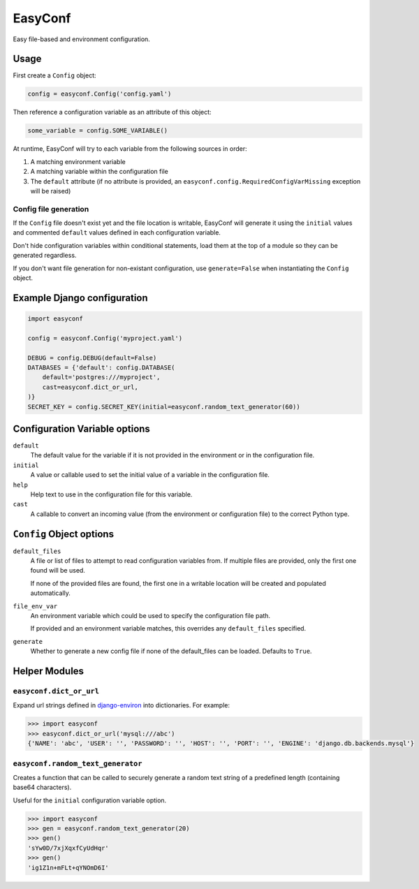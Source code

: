 ========
EasyConf
========

Easy file-based and environment configuration.

Usage
=====

First create a ``Config`` object:

.. code:: python

    config = easyconf.Config('config.yaml')

Then reference a configuration variable as an attribute of this object:

.. code:: python

    some_variable = config.SOME_VARIABLE()

At runtime, EasyConf will try to each variable from the following sources
in order:

1. A matching environment variable

2. A matching variable within the configuration file

3. The ``default`` attribute (if no attribute is provided, an
   ``easyconf.config.RequiredConfigVarMissing`` exception will be raised)

Config file generation
----------------------

If the ``Config`` file doesn't exist yet and the file location is writable,
EasyConf will generate it using the ``initial`` values and commented
``default`` values defined in each configuration variable.

Don't hide configuration variables within conditional statements, load them at
the top of a module so they can be generated regardless.

If you don't want file generation for non-existant configuration, use
``generate=False`` when instantiating the ``Config`` object.


Example Django configuration
============================

.. code:: python

    import easyconf

    config = easyconf.Config('myproject.yaml')

    DEBUG = config.DEBUG(default=False)
    DATABASES = {'default': config.DATABASE(
        default='postgres:///myproject',
        cast=easyconf.dict_or_url,
    )}
    SECRET_KEY = config.SECRET_KEY(initial=easyconf.random_text_generator(60))


Configuration Variable options
==============================

``default``
    The default value for the variable if it is not provided in the environment
    or in the configuration file.

``initial``
    A value or callable used to set the initial value of a variable in the
    configuration file.

``help``
    Help text to use in the configuration file for this variable.

``cast``
    A callable to convert an incoming value (from the environment or
    configuration file) to the correct Python type.


``Config`` Object options
=========================

``default_files``
    A file or list of files to attempt to read configuration variables from. If
    multiple files are provided, only the first one found will be used.

    If none of the provided files are found, the first one in a writable
    location will be created and populated automatically.

``file_env_var``
    An environment variable which could be used to specify the configuration
    file path.

    If provided and an environment variable matches, this overrides any
    ``default_files`` specified.

``generate``
    Whether to generate a new config file if none of the default_files can be
    loaded. Defaults to ``True``.


Helper Modules
==============

``easyconf.dict_or_url``
------------------------

Expand url strings defined in django-environ_ into dictionaries. For example:

.. code:: pycon

    >>> import easyconf
    >>> easyconf.dict_or_url('mysql:///abc')
    {'NAME': 'abc', 'USER': '', 'PASSWORD': '', 'HOST': '', 'PORT': '', 'ENGINE': 'django.db.backends.mysql'}

.. _django-environ: https://pypi.org/project/django-environ/

``easyconf.random_text_generator``
----------------------------------

Creates a function that can be called to securely generate a random text string
of a predefined length (containing base64 characters).

Useful for the ``initial`` configuration variable option.

.. code:: pycon

    >>> import easyconf
    >>> gen = easyconf.random_text_generator(20)
    >>> gen()
    'sYw0D/7xjXqxfCyUdHqr'
    >>> gen()
    'ig1Z1n+mFLt+qYNOmD6I'
